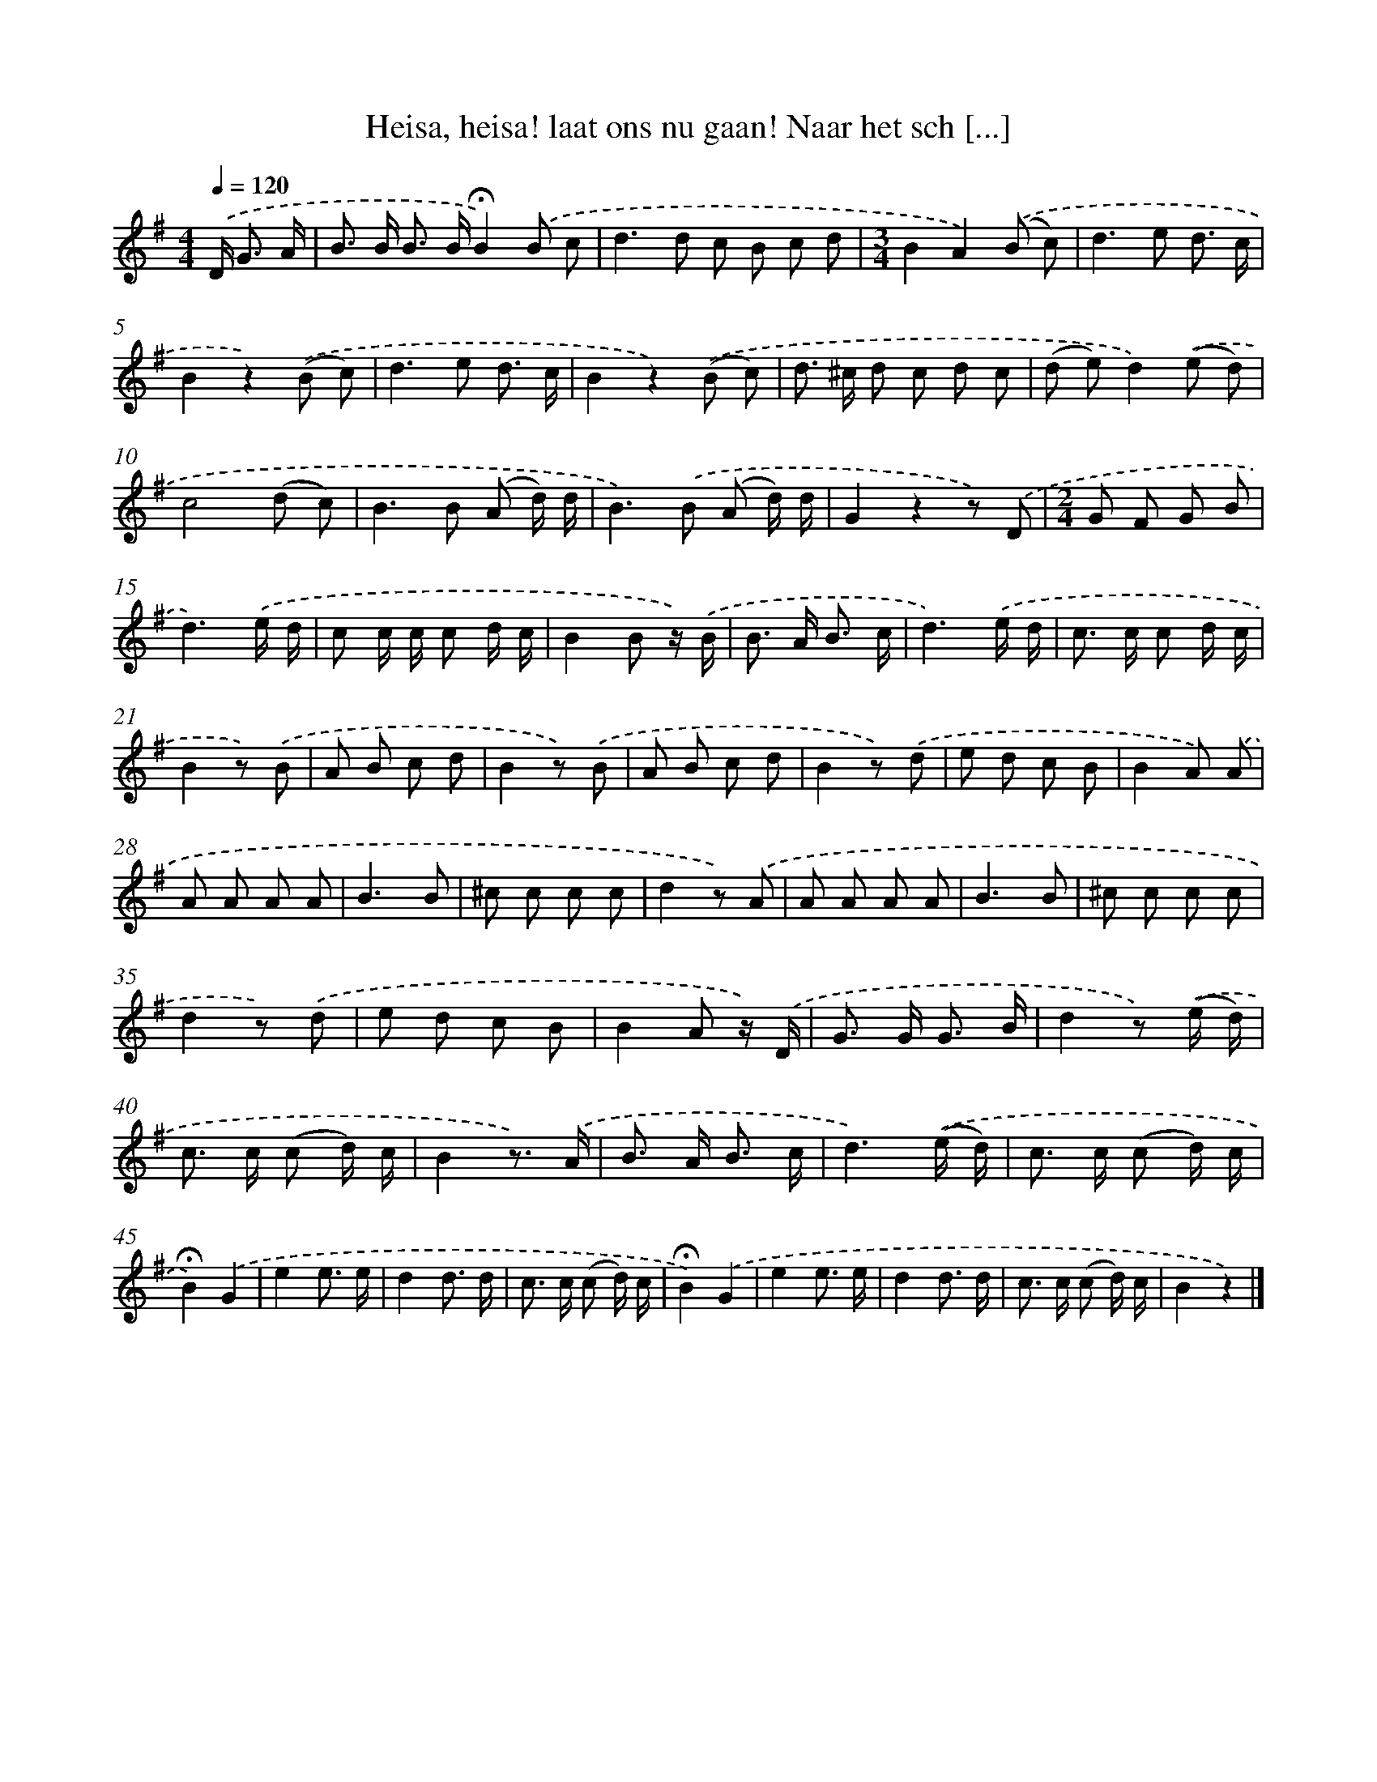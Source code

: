 X: 6919
T: Heisa, heisa! laat ons nu gaan! Naar het sch [...]
%%abc-version 2.0
%%abcx-abcm2ps-target-version 5.9.1 (29 Sep 2008)
%%abc-creator hum2abc beta
%%abcx-conversion-date 2018/11/01 14:36:32
%%humdrum-veritas 1295788699
%%humdrum-veritas-data 2494968446
%%continueall 1
%%barnumbers 0
L: 1/8
M: 4/4
Q: 1/4=120
K: G clef=treble
.('D< G A/ [I:setbarnb 1]|
B> B B> B!fermata!B2).('B c |
d2>d2 c B c d |
[M:3/4]B2A2).('(B c) |
d2>e2 d3/ c/ |
B2z2).('(B c) |
d2>e2 d3/ c/ |
B2z2).('(B c) |
d> ^c d c d c |
(d e)d2).('(e d) |
c4(d c) |
B2>B2 (A d/) d/ |
B2>).('B2 (A d/) d/ |
G2z2z) .('D |
[M:2/4]G F G B |
d3).('e/ d/ |
c c/ c/ c d/ c/ |
B2B z/) .('B/ |
B> A B3/ c/ |
d3).('e/ d/ |
c> c c d/ c/ |
B2z) .('B |
A B c d |
B2z) .('B |
A B c d |
B2z) .('d |
e d c B |
B2A) .('A |
A A A A |
B3B |
^c c c c |
d2z) .('A |
A A A A |
B3B |
^c c c c |
d2z) .('d |
e d c B |
B2A z/) .('D/ |
G> G G3/ B/ |
d2z) .('(e/ d/) |
c> c (c d/) c/ |
B2z3/) .('A/ |
B> A B3/ c/ |
d3).('(e/ d/) |
c> c (c d/) c/ |
!fermata!B2).('G2 |
e2e3/ e/ |
d2d3/ d/ |
c> c (c d/) c/ |
!fermata!B2).('G2 |
e2e3/ e/ |
d2d3/ d/ |
c> c (c d/) c/ |
B2z2) |]
